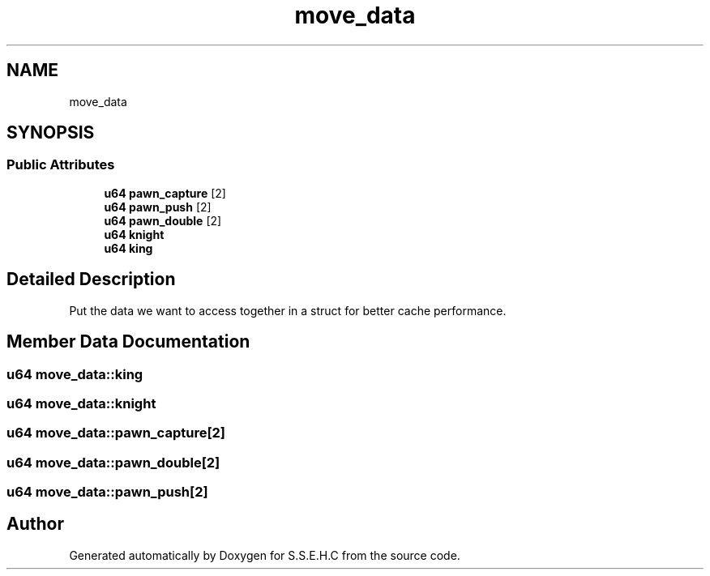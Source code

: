 .TH "move_data" 3 "Mon Feb 22 2021" "S.S.E.H.C" \" -*- nroff -*-
.ad l
.nh
.SH NAME
move_data
.SH SYNOPSIS
.br
.PP
.SS "Public Attributes"

.in +1c
.ti -1c
.RI "\fBu64\fP \fBpawn_capture\fP [2]"
.br
.ti -1c
.RI "\fBu64\fP \fBpawn_push\fP [2]"
.br
.ti -1c
.RI "\fBu64\fP \fBpawn_double\fP [2]"
.br
.ti -1c
.RI "\fBu64\fP \fBknight\fP"
.br
.ti -1c
.RI "\fBu64\fP \fBking\fP"
.br
.in -1c
.SH "Detailed Description"
.PP 
Put the data we want to access together in a struct for better cache performance\&. 
.SH "Member Data Documentation"
.PP 
.SS "\fBu64\fP move_data::king"

.SS "\fBu64\fP move_data::knight"

.SS "\fBu64\fP move_data::pawn_capture[2]"

.SS "\fBu64\fP move_data::pawn_double[2]"

.SS "\fBu64\fP move_data::pawn_push[2]"


.SH "Author"
.PP 
Generated automatically by Doxygen for S\&.S\&.E\&.H\&.C from the source code\&.
